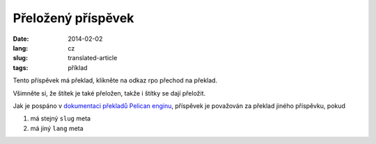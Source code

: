 -------------------
Přeložený příspěvek
-------------------
:date: 2014-02-02
:lang: cz
:slug: translated-article
:tags: příklad

Tento příspěvek má překlad, klikněte na odkaz rpo přechod na překlad. 

Všimněte si, že štítek je také přeložen, takže i štítky se dají přeložit.

Jak je pospáno v `dokumentaci překladů Pelican enginu <http://docs.getpelican.com/en/3.3.0/getting_started.html#translations>`_, příspěvek je považován za překlad jiného příspěvku, pokud

1. má stejný ``slug`` meta
2. má jiný ``lang`` meta

